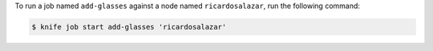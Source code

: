 .. The contents of this file may be included in multiple topics (using the includes directive).
.. The contents of this file should be modified in a way that preserves its ability to appear in multiple topics.

To run a job named ``add-glasses`` against a node named ``ricardosalazar``, run the following command:

.. code-block:: bash

   $ knife job start add-glasses 'ricardosalazar'

